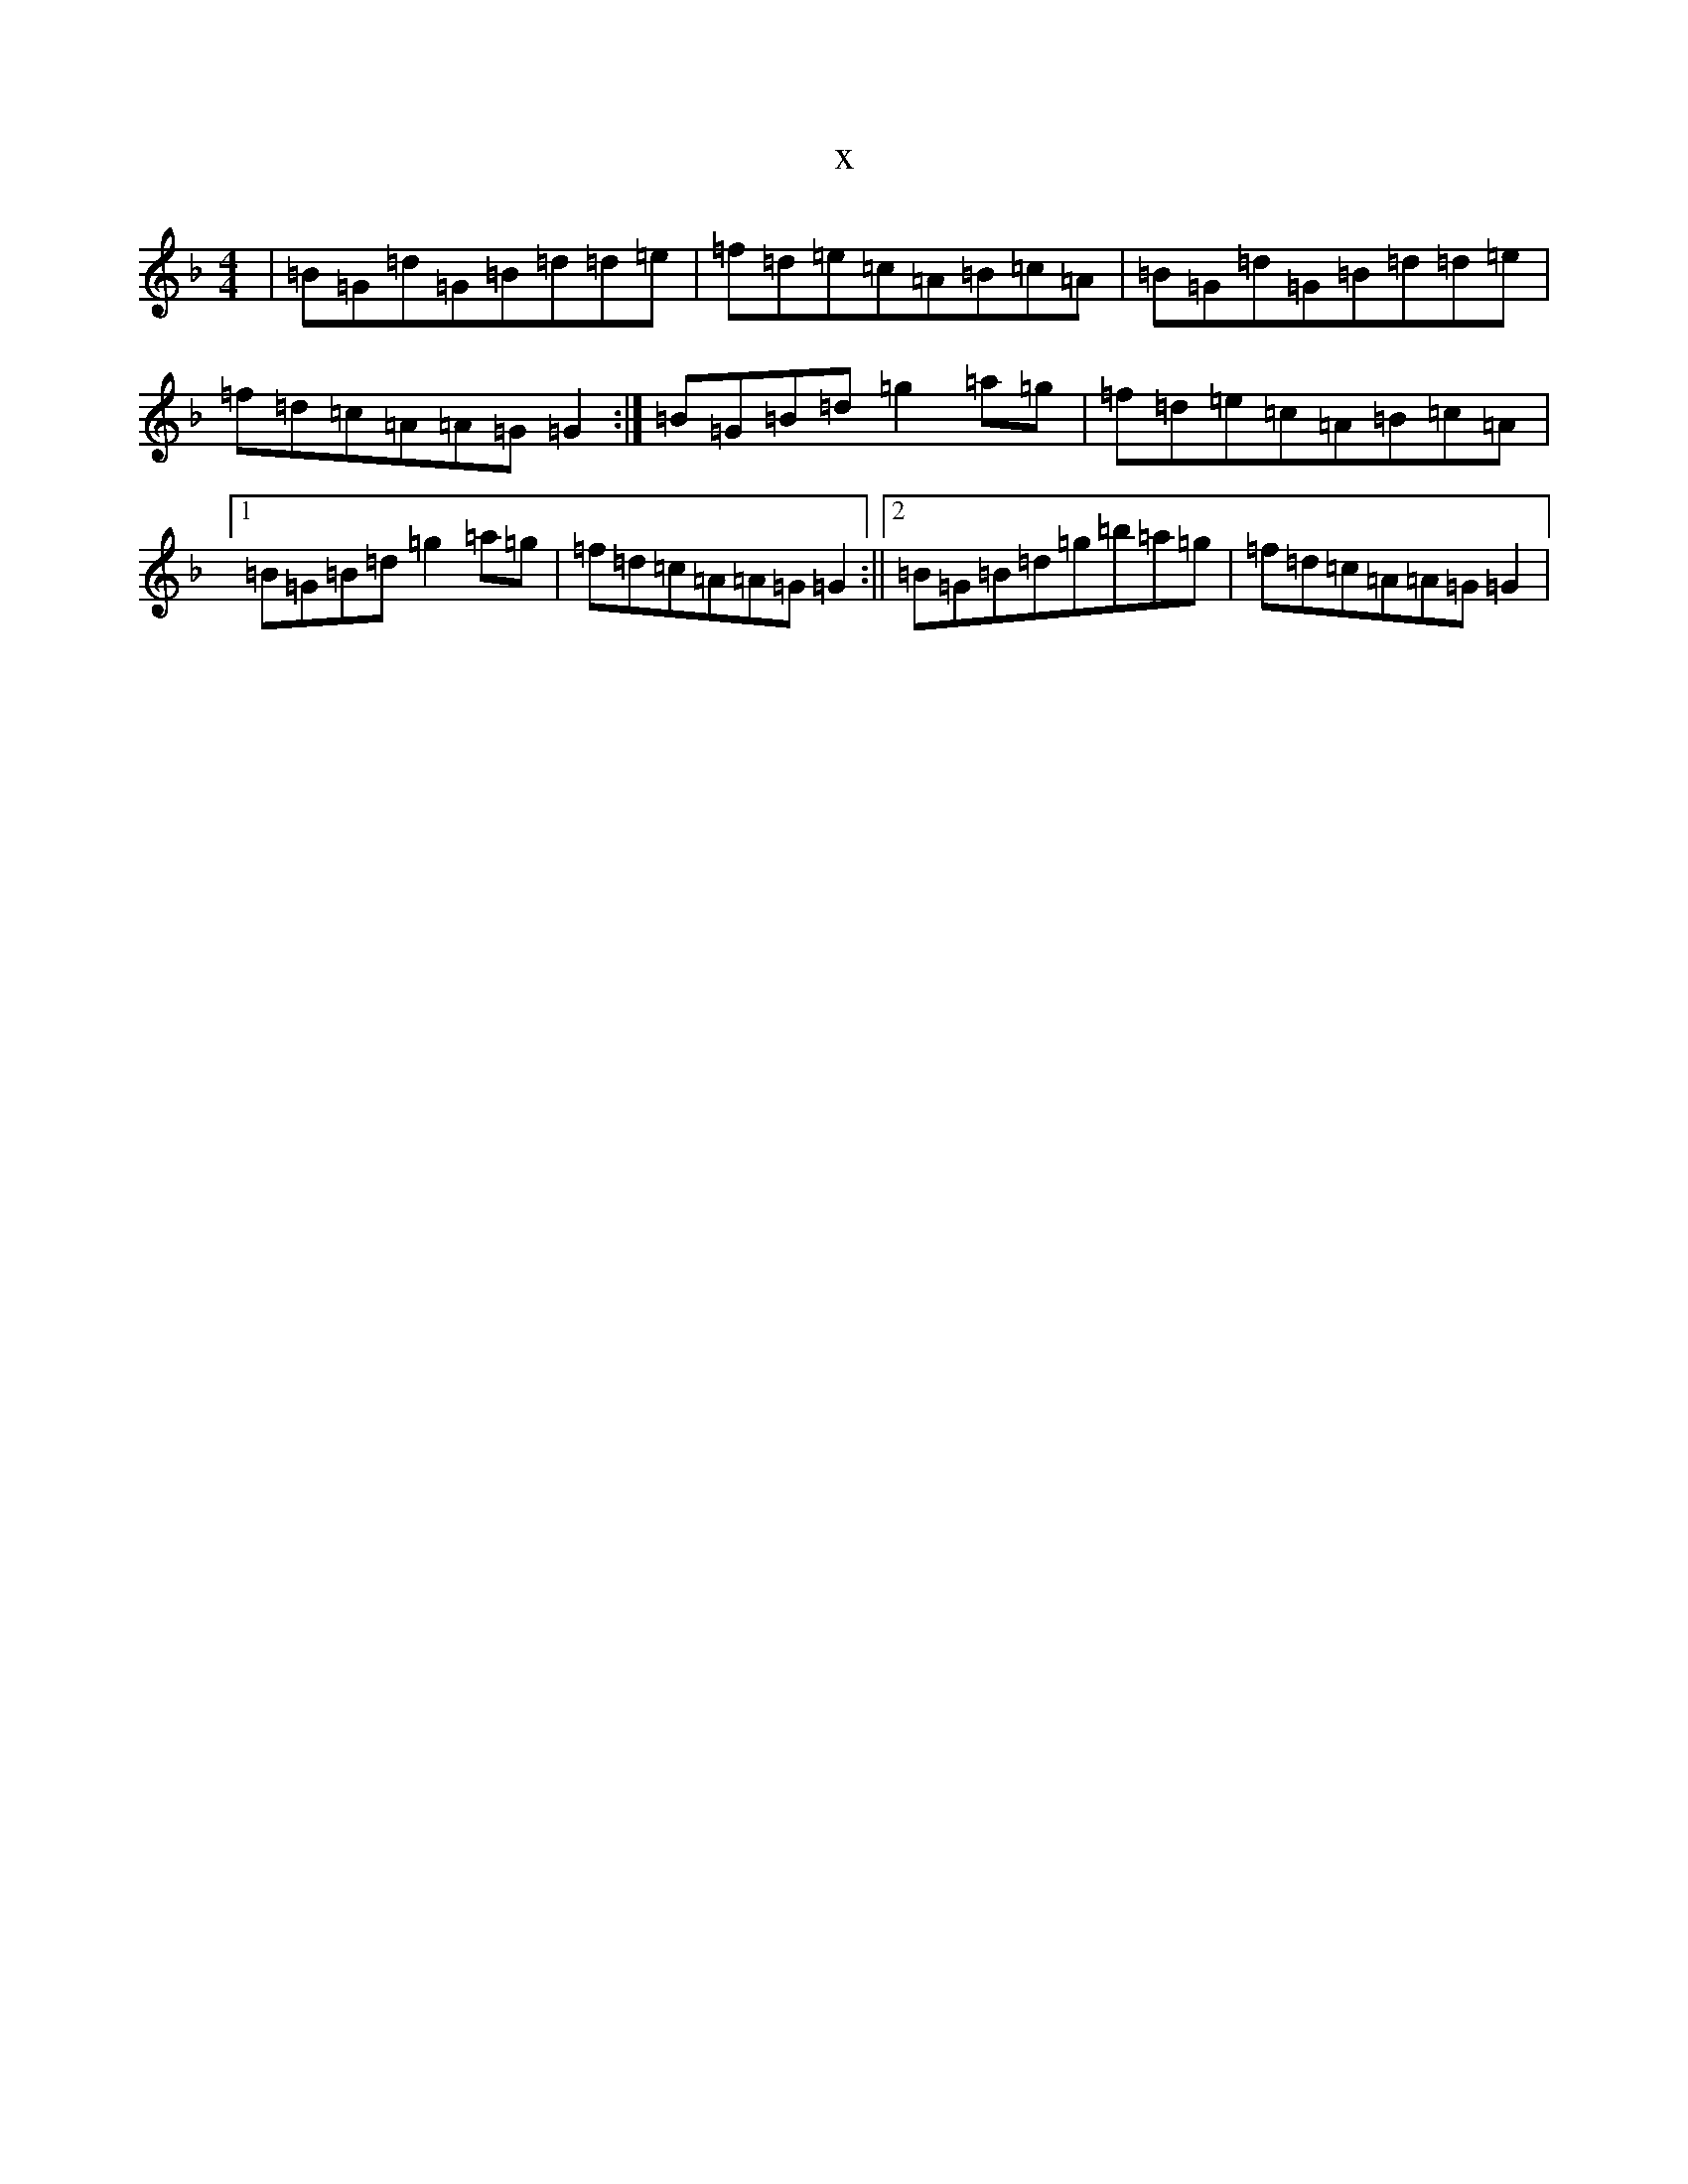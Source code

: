 X:6393
T:x
L:1/8
M:4/4
K: C Mixolydian
|=B=G=d=G=B=d=d=e|=f=d=e=c=A=B=c=A|=B=G=d=G=B=d=d=e|=f=d=c=A=A=G=G2:|=B=G=B=d=g2=a=g|=f=d=e=c=A=B=c=A|1=B=G=B=d=g2=a=g|=f=d=c=A=A=G=G2:||2=B=G=B=d=g=b=a=g|=f=d=c=A=A=G=G2|